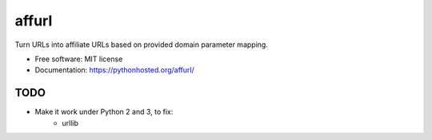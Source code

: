 ===============================
affurl
===============================

.. image:: https://badge.fury.io/py/affurl.png
    :target: http://badge.fury.io/py/affurl

.. image:: https://travis-ci.org/yaph/affurl.png?branch=master
        :target: https://travis-ci.org/yaph/affurl

.. image:: https://pypip.in/d/affurl/badge.png
        :target: https://pypi.python.org/pypi/affurl


Turn URLs into affiliate URLs based on provided domain parameter mapping.

* Free software: MIT license
* Documentation: https://pythonhosted.org/affurl/

TODO
----

* Make it work under Python 2 and 3, to fix:
    * urllib

